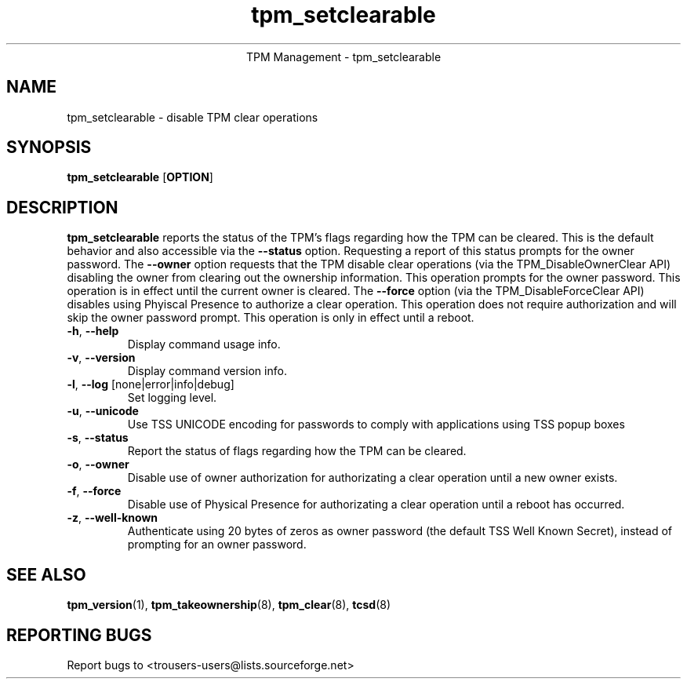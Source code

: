 .\" Copyright (C) 2005 International Business Machines Corporation
.\"
.de Sh \" Subsection
.br
.if t .Sp
.ne 5
.PP
\fB\\$1\fR
.PP
..
.de Sp \" Vertical space (when we can't use .PP)
.if t .sp .5v
.if n .sp
..
.de Ip \" List item
.br
.ie \\n(.$>=3 .ne \\$3
.el .ne 3
.IP "\\$1" \\$2
..
.TH "tpm_setclearable" 8 "2005-05-05"  "TPM Management"
.ce 1
TPM Management - tpm_setclearable 
.SH NAME
tpm_setclearable \- disable TPM clear operations 
.SH "SYNOPSIS"
.ad l
.hy 0
.B tpm_setclearable
.RB [ OPTION ]

.SH "DESCRIPTION"
.PP
\fBtpm_setclearable\fR reports the status of the TPM's flags regarding how the TPM can be cleared.  This is the default behavior and also accessible via the \fB\-\-status\fR option. Requesting a report of this status prompts for the owner password.  The \fB\-\-owner\fR option requests that the TPM disable clear operations  
(via the TPM_DisableOwnerClear API) disabling the owner from clearing out the ownership information.  This operation prompts for the owner password.  This operation is in effect until the current owner is cleared.  The \fB\-\-force\fR 
option (via the TPM_DisableForceClear API) disables using Phyiscal Presence to authorize a clear operation.  This operation does not require authorization and will skip the owner password prompt.  This operation is only in effect until a reboot.

.TP
\fB\-h\fR, \fB\-\-help\fR
Display command usage info.
.TP
\fB-v\fR, \fB\-\-version\fR
Display command version info.
.TP
\fB-l\fR, \fB\-\-log\fR [none|error|info|debug]
Set logging level.
.TP
\fB-u\fR, \fB\-\-unicode\fR
Use TSS UNICODE encoding for passwords to comply with applications using TSS popup boxes
.TP
\fB-s\fR, \fB\-\-status\fR
Report the status of flags regarding how the TPM can be cleared. 
.TP
\fB-o\fR, \fB\-\-owner\fR
Disable use of owner authorization for authorizating a clear operation until a new owner exists. 
.TP
\fB-f\fR, \fB\-\-force\fR
Disable use of Physical Presence for authorizating a clear operation until a reboot has occurred. 
.TP
\fB-z\fR, \fB\-\-well-known\fR
Authenticate using 20 bytes of zeros as owner password (the default TSS Well Known Secret), instead of prompting for an owner password.

.SH "SEE ALSO"
.PP
\fBtpm_version\fR(1), \fBtpm_takeownership\fR(8), \fBtpm_clear\fR(8), \fBtcsd\fR(8)

.SH "REPORTING BUGS"
Report bugs to <trousers-users@lists.sourceforge.net>
